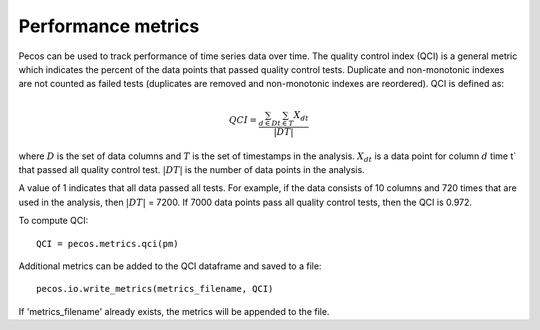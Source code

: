 Performance metrics
==========================

Pecos can be used to track performance of time series data over time.  
The quality control index (QCI) is a general metric which indicates the 
percent of the data points that passed quality control tests.  
Duplicate and non-monotonic indexes are not counted as failed tests 
(duplicates are removed and non-monotonic indexes are reordered).  
QCI is defined as:

.. math::
	QCI = \frac{\sum_{d \in D}\sum_{t \in T} X_{dt}}{|DT|}
	
where 
:math:`D` is the set of data columns and 
:math:`T` is the set of timestamps in the analysis.  
:math:`X_{dt}` is a data point for column :math:`d` time t` that passed all quality control test.  
:math:`|DT|` is the number of data points in the analysis.

A value of 1 indicates that all data passed all tests.  
For example, if the data consists of  10 columns and 720 times that are 
used in the analysis, then :math:`|DT|` = 7200.  If 7000 data points pass all 
quality control tests, then the QCI is 0.972.

To compute QCI::

	QCI = pecos.metrics.qci(pm)

Additional metrics can be added to the QCI dataframe and saved to a file::

	pecos.io.write_metrics(metrics_filename, QCI)

If 'metrics_filename' already exists, the metrics will be appended to the file.
